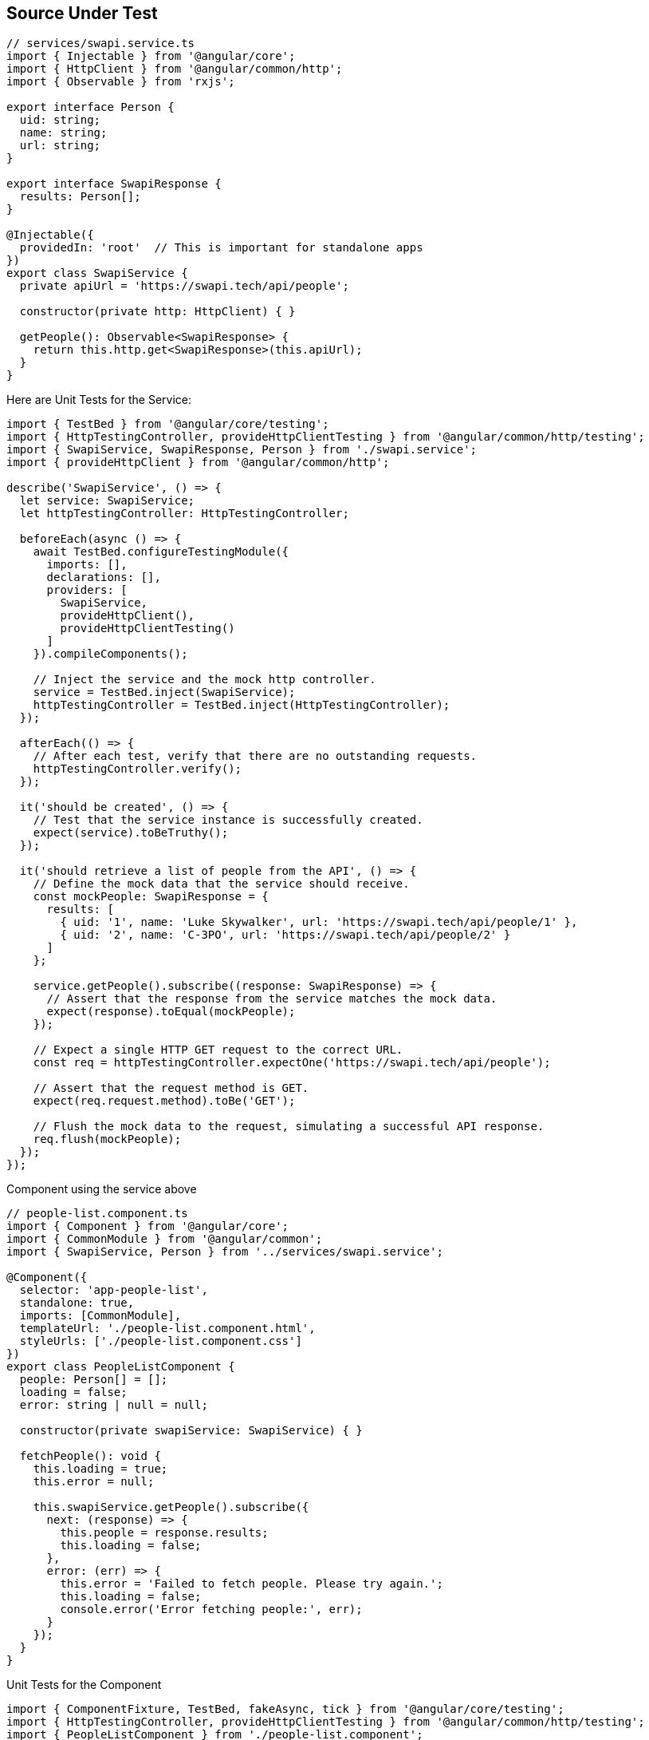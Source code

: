 == Source Under Test

```ts
// services/swapi.service.ts
import { Injectable } from '@angular/core';
import { HttpClient } from '@angular/common/http';
import { Observable } from 'rxjs';

export interface Person {
  uid: string;
  name: string;
  url: string;
}

export interface SwapiResponse {
  results: Person[];
}

@Injectable({
  providedIn: 'root'  // This is important for standalone apps
})
export class SwapiService {
  private apiUrl = 'https://swapi.tech/api/people';

  constructor(private http: HttpClient) { }

  getPeople(): Observable<SwapiResponse> {
    return this.http.get<SwapiResponse>(this.apiUrl);
  }
}
```

Here are Unit Tests for the Service:

```ts
import { TestBed } from '@angular/core/testing';
import { HttpTestingController, provideHttpClientTesting } from '@angular/common/http/testing';
import { SwapiService, SwapiResponse, Person } from './swapi.service';
import { provideHttpClient } from '@angular/common/http';

describe('SwapiService', () => {
  let service: SwapiService;
  let httpTestingController: HttpTestingController;

  beforeEach(async () => {
    await TestBed.configureTestingModule({
      imports: [],
      declarations: [],
      providers: [
        SwapiService,
        provideHttpClient(),
        provideHttpClientTesting()
      ]
    }).compileComponents();

    // Inject the service and the mock http controller.
    service = TestBed.inject(SwapiService);
    httpTestingController = TestBed.inject(HttpTestingController);
  });

  afterEach(() => {
    // After each test, verify that there are no outstanding requests.
    httpTestingController.verify();
  });

  it('should be created', () => {
    // Test that the service instance is successfully created.
    expect(service).toBeTruthy();
  });

  it('should retrieve a list of people from the API', () => {
    // Define the mock data that the service should receive.
    const mockPeople: SwapiResponse = {
      results: [
        { uid: '1', name: 'Luke Skywalker', url: 'https://swapi.tech/api/people/1' },
        { uid: '2', name: 'C-3PO', url: 'https://swapi.tech/api/people/2' }
      ]
    };

    service.getPeople().subscribe((response: SwapiResponse) => {
      // Assert that the response from the service matches the mock data.
      expect(response).toEqual(mockPeople);
    });

    // Expect a single HTTP GET request to the correct URL.
    const req = httpTestingController.expectOne('https://swapi.tech/api/people');

    // Assert that the request method is GET.
    expect(req.request.method).toBe('GET');

    // Flush the mock data to the request, simulating a successful API response.
    req.flush(mockPeople);
  });
});
```

Component using the service above

```ts
// people-list.component.ts
import { Component } from '@angular/core';
import { CommonModule } from '@angular/common';
import { SwapiService, Person } from '../services/swapi.service';

@Component({
  selector: 'app-people-list',
  standalone: true,
  imports: [CommonModule],
  templateUrl: './people-list.component.html',
  styleUrls: ['./people-list.component.css']
})
export class PeopleListComponent {
  people: Person[] = [];
  loading = false;
  error: string | null = null;

  constructor(private swapiService: SwapiService) { }

  fetchPeople(): void {
    this.loading = true;
    this.error = null;
    
    this.swapiService.getPeople().subscribe({
      next: (response) => {
        this.people = response.results;
        this.loading = false;
      },
      error: (err) => {
        this.error = 'Failed to fetch people. Please try again.';
        this.loading = false;
        console.error('Error fetching people:', err);
      }
    });
  }
}
```

Unit Tests for the Component

```ts
import { ComponentFixture, TestBed, fakeAsync, tick } from '@angular/core/testing';
import { HttpTestingController, provideHttpClientTesting } from '@angular/common/http/testing';
import { PeopleListComponent } from './people-list.component';
import { SwapiService } from '../services/swapi.service';
import { of, throwError } from 'rxjs';
import { provideHttpClient } from '@angular/common/http';
import { provideRouter } from '@angular/router';

describe('PeopleListComponent', () => {
  let component: PeopleListComponent;
  let fixture: ComponentFixture<PeopleListComponent>;
  let swapiService: SwapiService;
  let httpMock: HttpTestingController;

  const mockPeople = [
    { uid: '1', name: 'Luke Skywalker', url: 'https://swapi.tech/api/people/1' },
    { uid: '2', name: 'Darth Vader', url: 'https://swapi.tech/api/people/2' }
  ];

  beforeEach(async () => {
    await TestBed.configureTestingModule({
      declarations: [],
      imports: [PeopleListComponent],
      providers: [
        provideRouter([]),
        provideHttpClient(),
        provideHttpClientTesting(),
        SwapiService]
    }).compileComponents();

    // Fixture holds the instance of the component (helps the component to be tested)
    fixture = TestBed.createComponent(PeopleListComponent);

    // Initialize Component
    component = fixture.componentInstance;

    swapiService = TestBed.inject(SwapiService);
    httpMock = TestBed.inject(HttpTestingController);

    fixture.detectChanges();
  });

  afterEach(() => {
    httpMock.verify();
  });

  it('should create', () => {
    expect(component).toBeTruthy();
  });

  it('should fetch people successfully', fakeAsync(() => {
    spyOn(swapiService, 'getPeople').and.returnValue(of({ results: mockPeople }));

    component.fetchPeople();
    tick();

    expect(component.people.length).toBe(2);
    expect(component.loading).toBeFalse();
    expect(component.error).toBeNull();
    expect(component.people[0].name).toBe('Luke Skywalker');
  }));

  it('should handle error when fetching people fails', fakeAsync(() => {
    const errorResponse = new ErrorEvent('Network error');
    spyOn(swapiService, 'getPeople').and.returnValue(throwError(() => errorResponse));

    component.fetchPeople();
    tick();

    expect(component.people.length).toBe(0);
    expect(component.loading).toBeFalse();
    expect(component.error).toBe('Failed to fetch people. Please try again.');
  }));

  it('should set loading state correctly', () => {
    spyOn(swapiService, 'getPeople').and.returnValue(of({ results: mockPeople }));

    component.loading = false;

    component.fetchPeople();

    expect(component.loading).toBeFalse();
  });
});
```

== Other Example (Angular 18)

```ts
export interface User {
    id: number;
    name: string;
}

@Injectable({
    providedIn: 'root'
})
export class UserService {
    http = inject(HttpClient);

    getUsers(): Observable<User[]> {
        return this.http.get<User[]>('https://jsonplaceholder.typicode.com/users');
    }
}
```

Unit Tests for the Service

```ts
describe('UserService', () => {})
    let userService: UserService;
    lethttpTesting: HttoTestingController;

    beforeEach( () => {
        TestBed.configureTestingModule({
            providers: [
                UserService,
                provideHttpClient(),
                provideHttpClientTesting()
            ]
        });

        userService = TestBed.inject(UserService);
        httpTesting = TestBed.inject(HttpTestingController);
    });

    afterEach(() => {
        httpTesting.verify(); // verify that there are no outstanding requests
    });

    it('should fetch users', () => {
        const mockUsers: User[] = [
            { id: 1, name: 'Alice' },
            { id: 2, name: 'Steve' }
        ];

        userService.getUsers().subscribe(users => {
            expect(users.length).toBe(2);
            expect(users).toEqual(mockUsers);
        });

        const req = httpTesting.expectOne('https://jsonplaceholder.typicode.com/users');

        expect(req.request.method).toBe('GET');

        req.flush(mockUsers);
    });

```